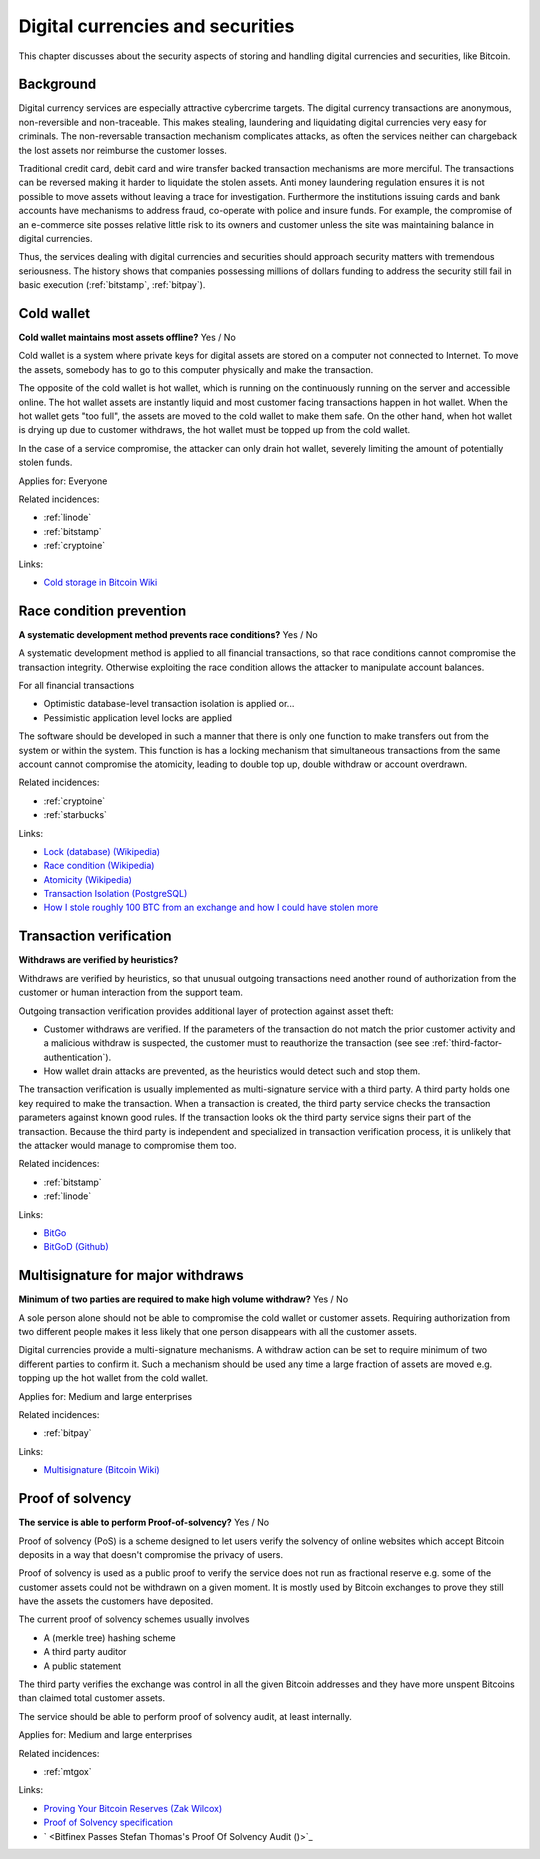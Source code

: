 
.. This is a generated file from data/. DO NOT EDIT.

===========================================
Digital currencies and securities
===========================================

This chapter discusses about the security aspects of storing and handling digital currencies and securities, like Bitcoin.

Background
==========


Digital currency services are especially attractive cybercrime targets. The digital currency transactions are anonymous, non-reversible and non-traceable. This makes stealing, laundering and liquidating digital currencies very easy for criminals. The non-reversable transaction mechanism complicates attacks, as often the services neither can chargeback the lost assets nor reimburse the customer losses.

Traditional credit card, debit card and wire transfer backed transaction mechanisms are more merciful. The transactions can be reversed making it harder to liquidate the stolen assets. Anti money laundering regulation ensures it is not possible to move assets without leaving a trace for investigation. Furthermore the institutions issuing cards and bank accounts have mechanisms to address fraud, co-operate with police and insure funds. For example, the compromise of an e-commerce site posses relative little risk to its owners and customer unless the site was maintaining balance in digital currencies.

Thus, the services dealing with digital currencies and securities should approach security matters with tremendous seriousness. The history shows that companies possessing millions of dollars funding to address the security still fail in basic execution (:ref:`bitstamp`, :ref:`bitpay`).





.. _cold-wallet:

Cold wallet
==============================================================

**Cold wallet maintains most assets offline?** Yes / No

Cold wallet is a system where private keys for digital assets are stored on a computer not connected to Internet. To move the assets, somebody has to go to this computer physically and make the transaction.

The opposite of the cold wallet is hot wallet, which is running on the continuously running on the server and accessible online. The hot wallet assets are instantly liquid and most customer facing transactions happen in hot wallet. When the hot wallet gets "too full", the assets are moved to the cold wallet to make them safe. On the other hand, when hot wallet is drying up due to customer withdraws, the hot wallet must be topped up from the cold wallet.

In the case of a service compromise, the attacker can only drain hot wallet, severely limiting the amount of potentially stolen funds.



Applies for: Everyone



Related incidences:

- :ref:`linode`

- :ref:`bitstamp`

- :ref:`cryptoine`




Links:


- `Cold storage in Bitcoin Wiki <https://en.bitcoin.it/wiki/Cold_storage>`_






.. _race-condition-prevention:

Race condition prevention
==============================================================

**A systematic development method prevents race conditions?** Yes / No

A systematic development method is applied to all financial transactions, so that race conditions cannot compromise the transaction integrity. Otherwise exploiting the race condition allows the attacker to manipulate account balances.

For all financial transactions

* Optimistic database-level transaction isolation is applied or...

* Pessimistic application level locks are applied

The software should be developed in such a manner that there is only one function to make transfers out from the system or within the system. This function is has a locking mechanism that simultaneous transactions from the same account cannot compromise the atomicity, leading to double top up, double withdraw or account overdrawn.





Related incidences:

- :ref:`cryptoine`

- :ref:`starbucks`




Links:


- `Lock (database) (Wikipedia) <https://en.wikipedia.org/wiki/Lock_%28database%29>`_



- `Race condition (Wikipedia) <https://en.wikipedia.org/wiki/Race_condition>`_



- `Atomicity (Wikipedia) <https://en.wikipedia.org/wiki/Atomicity_(database_systems)>`_



- `Transaction Isolation (PostgreSQL) <http://www.postgresql.org/docs/9.1/static/transaction-iso.html>`_



- `How I stole roughly 100 BTC from an exchange and how I could have stolen more <https://www.reddit.com/r/Bitcoin/comments/1wtbiu/how_i_stole_roughly_100_btc_from_an_exchange_and/>`_






.. _transaction-verification:

Transaction verification
==============================================================

**Withdraws are verified by heuristics?** 

Withdraws are verified by heuristics, so that unusual outgoing transactions need another round of authorization from the customer or human interaction from the support team.

Outgoing transaction verification provides additional layer of protection against asset theft:

* Customer withdraws are verified. If the parameters of the transaction do not match the prior customer activity and a malicious withdraw is suspected, the customer must to reauthorize the transaction (see see :ref:`third-factor-authentication`).

* How wallet drain attacks are prevented, as the heuristics would detect such and stop them.

The transaction verification is usually implemented as multi-signature service with a third party. A third party holds one key required to make the transaction. When a transaction is created, the third party service checks the transaction parameters against known good  rules. If the transaction looks ok the third party service signs their part of the transaction. Because the third party is independent and specialized in transaction verification process, it is unlikely that the attacker would manage to compromise them too.





Related incidences:

- :ref:`bitstamp`

- :ref:`linode`




Links:


- `BitGo <https://www.bitgo.com/>`_



- `BitGoD (Github) <https://github.com/BitGo/bitgod>`_






.. _multisignature-for-major-withdraws:

Multisignature for major withdraws
==============================================================

**Minimum of two parties are required to make high volume withdraw?** Yes / No

A sole person alone should not be able to compromise the cold wallet or customer assets. Requiring authorization from two different people makes it less likely that one person disappears with all the customer assets.

Digital currencies provide a multi-signature mechanisms. A withdraw action can be set to require minimum of two different parties to confirm it. Such a mechanism should be used any time a large fraction of assets are moved e.g. topping up the hot wallet from the cold wallet.



Applies for: Medium and large enterprises



Related incidences:

- :ref:`bitpay`




Links:


- `Multisignature (Bitcoin Wiki) <https://en.bitcoin.it/wiki/Multisignature>`_






.. _proof-of-solvency:

Proof of solvency
==============================================================

**The service is able to perform Proof-of-solvency?** Yes / No

Proof of solvency (PoS) is a scheme designed to let users verify the solvency of online websites which accept Bitcoin deposits in a way that doesn't compromise the privacy of users.

Proof of solvency is used as a public proof to verify the service does not run as fractional reserve e.g. some of the customer assets could not be withdrawn on a given moment. It is mostly used by Bitcoin exchanges to prove they still have the assets the customers have deposited.

The current proof of solvency schemes usually involves

* A (merkle tree) hashing scheme

* A third party auditor

* A public statement

The third party verifies the exchange was control in all the given Bitcoin addresses and they have more unspent Bitcoins than claimed total customer assets.

The service should be able to perform proof of solvency audit, at least internally.



Applies for: Medium and large enterprises



Related incidences:

- :ref:`mtgox`




Links:


- `Proving Your Bitcoin Reserves (Zak Wilcox) <https://iwilcox.me.uk/2014/proving-bitcoin-reserves>`_



- `Proof of Solvency specification <https://github.com/olalonde/proof-of-solvency>`_



- ` <Bitfinex Passes Stefan Thomas's Proof Of Solvency Audit ()>`_





